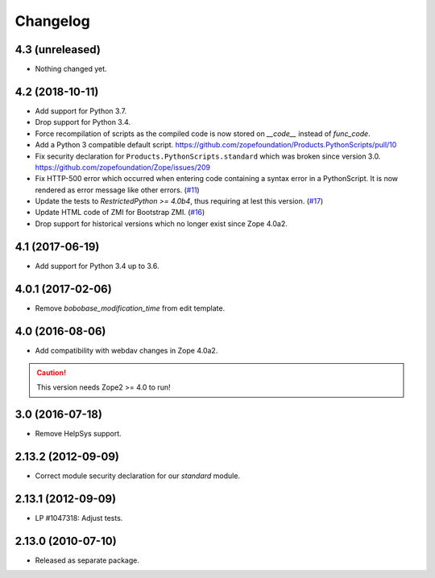 Changelog
=========

4.3 (unreleased)
----------------

- Nothing changed yet.


4.2 (2018-10-11)
----------------

- Add support for Python 3.7.

- Drop support for Python 3.4.

- Force recompilation of scripts as the compiled code is now stored
  on `__code__` instead of `func_code`.

- Add a Python 3 compatible default script.
  https://github.com/zopefoundation/Products.PythonScripts/pull/10

- Fix security declaration for ``Products.PythonScripts.standard`` which was
  broken since version 3.0.
  https://github.com/zopefoundation/Zope/issues/209

- Fix HTTP-500 error which occurred when entering code containing a
  syntax error in a PythonScript. It is now rendered as error message like
  other errors.
  (`#11 <https://github.com/zopefoundation/Products.PythonScripts/issues/11>`_)

- Update the tests to `RestrictedPython >= 4.0b4`, thus requiring at lest this
  version.
  (`#17 <https://github.com/zopefoundation/Products.PythonScripts/pull/17>`_)

- Update HTML code of ZMI for Bootstrap ZMI.
  (`#16 <https://github.com/zopefoundation/Products.PythonScripts/pull/16>`_)

- Drop support for historical versions which no longer exist since Zope 4.0a2.


4.1 (2017-06-19)
----------------

- Add support for Python 3.4 up to 3.6.


4.0.1 (2017-02-06)
------------------

- Remove `bobobase_modification_time` from edit template.

4.0 (2016-08-06)
----------------

- Add compatibility with webdav changes in Zope 4.0a2.

.. caution::

    This version needs Zope2 >= 4.0 to run!

3.0 (2016-07-18)
----------------

- Remove HelpSys support.

2.13.2 (2012-09-09)
-------------------

- Correct module security declaration for our `standard` module.

2.13.1 (2012-09-09)
-------------------

- LP #1047318: Adjust tests.

2.13.0 (2010-07-10)
-------------------

- Released as separate package.
